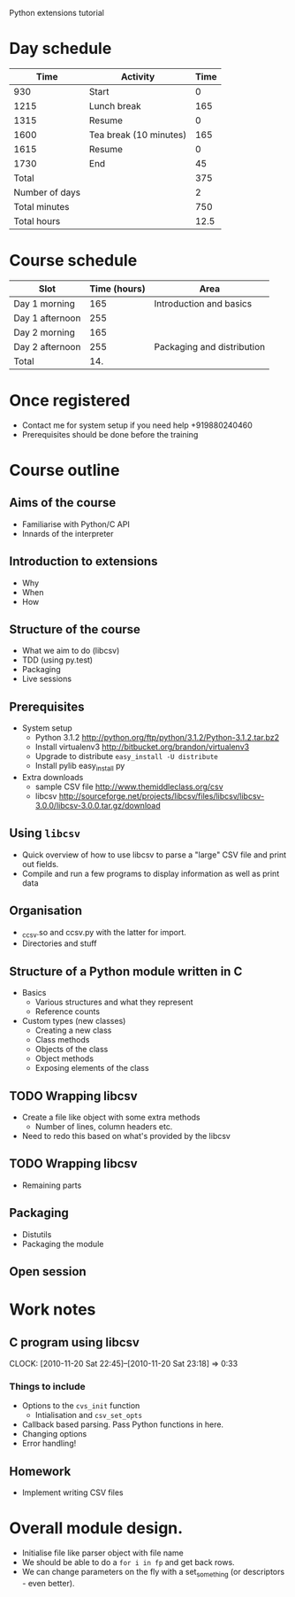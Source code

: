 Python extensions tutorial

* Day schedule
|           Time | Activity               | Time |
|----------------+------------------------+------|
|            930 | Start                  |    0 |
|           1215 | Lunch break            |  165 |
|           1315 | Resume                 |    0 |
|           1600 | Tea break (10 minutes) |  165 |
|           1615 | Resume                 |    0 |
|           1730 | End                    |   45 |
|----------------+------------------------+------|
|          Total |                        |  375 |
| Number of days |                        |    2 |
|  Total minutes |                        |  750 |
|    Total hours |                        | 12.5 |
  #+TBLFM: @8$3=vsum(@2..@-I-1)::@10$3=@-1*@-2::@11$3=@-1/60.0

* Course schedule
  | Slot            | Time (hours) | Area                       |
  |-----------------+--------------+----------------------------|
  | Day 1 morning   |          165 | Introduction and basics    |
  | Day 1 afternoon |          255 |                            |
  | Day 2 morning   |          165 |                            |
  | Day 2 afternoon |          255 | Packaging and distribution |
  |-----------------+--------------+----------------------------|
  | Total           |          14. |                            |
  #+TBLFM: @6$2=vsum(@2..@-I-1)

* Once registered
  - Contact me for system setup if you need help +919880240460
  - Prerequisites should be done before the training
* Course outline
  :PROPERTIES:
  :COLUMNS:  %TODO %52ITEM %Duration{+} %Slot
  :END:
** Aims of the course
   :PROPERTIES:
   :Duration: 10
   :Slot:     Day 1 morning
   :END:
   - Familiarise with Python/C API
   - Innards of the interpreter
** Introduction to extensions
   :PROPERTIES:
   :Duration: 10
   :Slot:     Day 1 morning
   :END: 
   - Why
   - When
   - How
** Structure of the course
   :PROPERTIES:
   :Duration: 5
   :Slot:     Day 1 morning
   :END:
   - What we aim to do (libcsv)
   - TDD (using py.test)
   - Packaging
   - Live sessions

** Prerequisites
   :PROPERTIES:
   :Duration: 10
   :Slot:     Day 1 morning
   :END:
   - System setup
     - Python 3.1.2 http://python.org/ftp/python/3.1.2/Python-3.1.2.tar.bz2
     - Install virtualenv3 http://bitbucket.org/brandon/virtualenv3
     - Upgrade to distribute =easy_install -U distribute=
     - Install pylib easy_install py
   - Extra downloads 
     - sample CSV file http://www.themiddleclass.org/csv
     - libcsv
       http://sourceforge.net/projects/libcsv/files/libcsv/libcsv-3.0.0/libcsv-3.0.0.tar.gz/download

** Using =libcsv=
   :PROPERTIES:
   :Duration: 15
   :Slot:     Day 1 morning
   :END:
   - Quick overview of how to use libcsv to parse a "large" CSV file
     and print out fields.
   - Compile and run a few programs to display information as well as
     print data
** Organisation
   :PROPERTIES:
   :Duration: 10
   :Slot:     Day 1 morning
   :END:
   - _ccsv.so and ccsv.py with the latter for import.
   - Directories and stuff
** Structure of a Python module written in C
   :PROPERTIES:
   :Duration: 90
   :Slot:     Day 1 morning
   :END:
   - Basics
     - Various structures and what they represent
     - Reference counts
   - Custom types (new classes)
     - Creating a new class
     - Class methods
     - Objects of the class
     - Object methods
     - Exposing elements of the class
** TODO Wrapping libcsv
   :PROPERTIES:
   :Duration: 220
   :Slot:     Day 1 afternoon
   :END:
   - Create a file like object with some extra methods
     - Number of lines, column headers etc.
   - Need to redo this based on what's provided by the libcsv
** TODO Wrapping libcsv
   :PROPERTIES:
   :Duration: 200
   :Slot:     Day 2 morning
   :END:
   - Remaining parts
** Packaging
   :PROPERTIES:
   :Duration: 80
   :Slot:     Day 2 afternoon
   :END:
   - Distutils 
   - Packaging the module
** Open session 
   :PROPERTIES:
   :Duration: 100
   :Slot:     Day 2 afternoon
   :END:






* Work notes
** C program using libcsv 
   CLOCK: [2010-11-20 Sat 22:45]--[2010-11-20 Sat 23:18] =>  0:33
*** Things to include
    - Options to the =cvs_init= function
      - Intialisation and =csv_set_opts=
    - Callback based parsing. Pass Python functions in here. 
    - Changing options
    - Error handling!
** Homework
   - Implement writing CSV files

* Overall module design.
  - Initialise file like parser object with file name
  - We should be able to do a =for i in fp= and get back rows.
  - We can change parameters on the fly with a set_something (or
    descriptors - even better).
    
